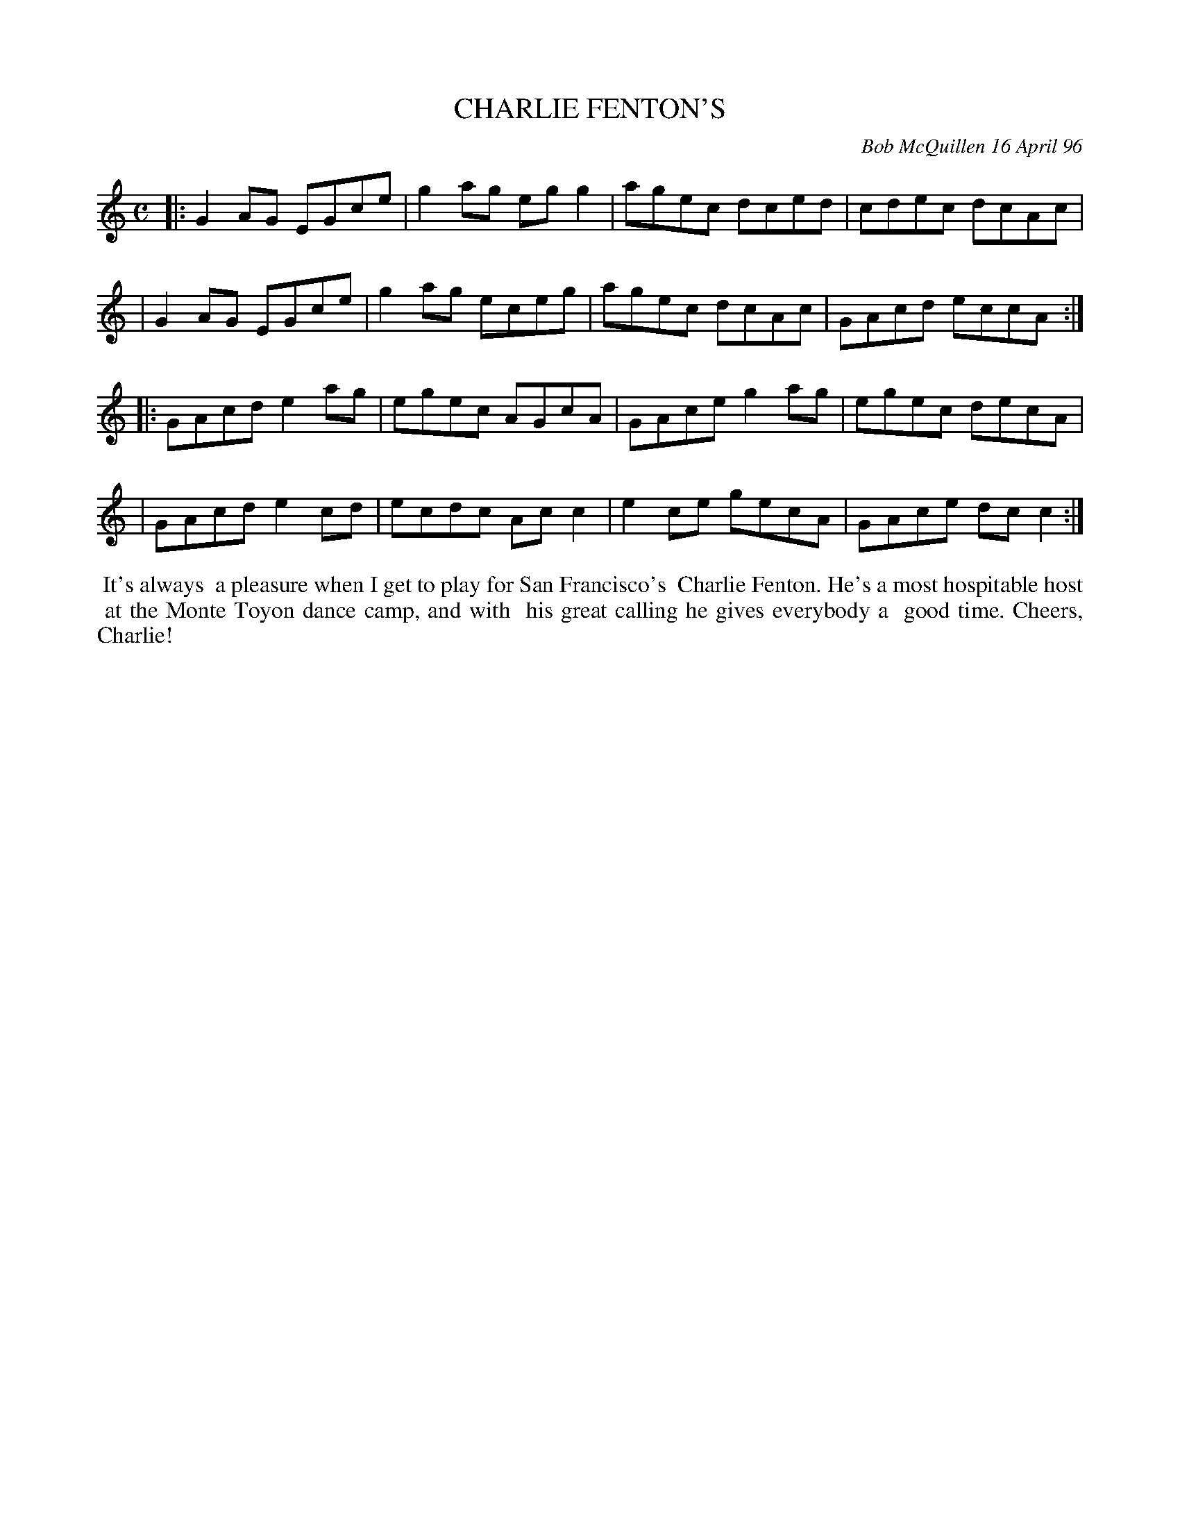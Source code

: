 X: 11016
T: CHARLIE FENTON'S
C: Bob McQuillen 16 April 96
B: Bob's Note Book 11 #16
%R: reel
Z: 2020 John Chambers <jc:trillian.mit.edu>
M: C
L: 1/8
K: C
|:G2AG EGce | g2ag egg2 | agec dced | cdec dcAc |
| G2AG EGce | g2ag eceg | agec dcAc | GAcd eccA :|
|:GAcd e2ag | egec AGcA | GAce g2ag | egec decA |
| GAcd e2cd | ecdc Acc2 | e2ce gecA | GAce dcc2 :|
%%begintext align
%% It's always
%% a pleasure when I get to play for San Francisco's
%% Charlie Fenton. He's a most hospitable host
%% at the Monte Toyon dance camp, and with
%% his great calling he gives everybody a
%% good time. Cheers, Charlie!
%%endtext
